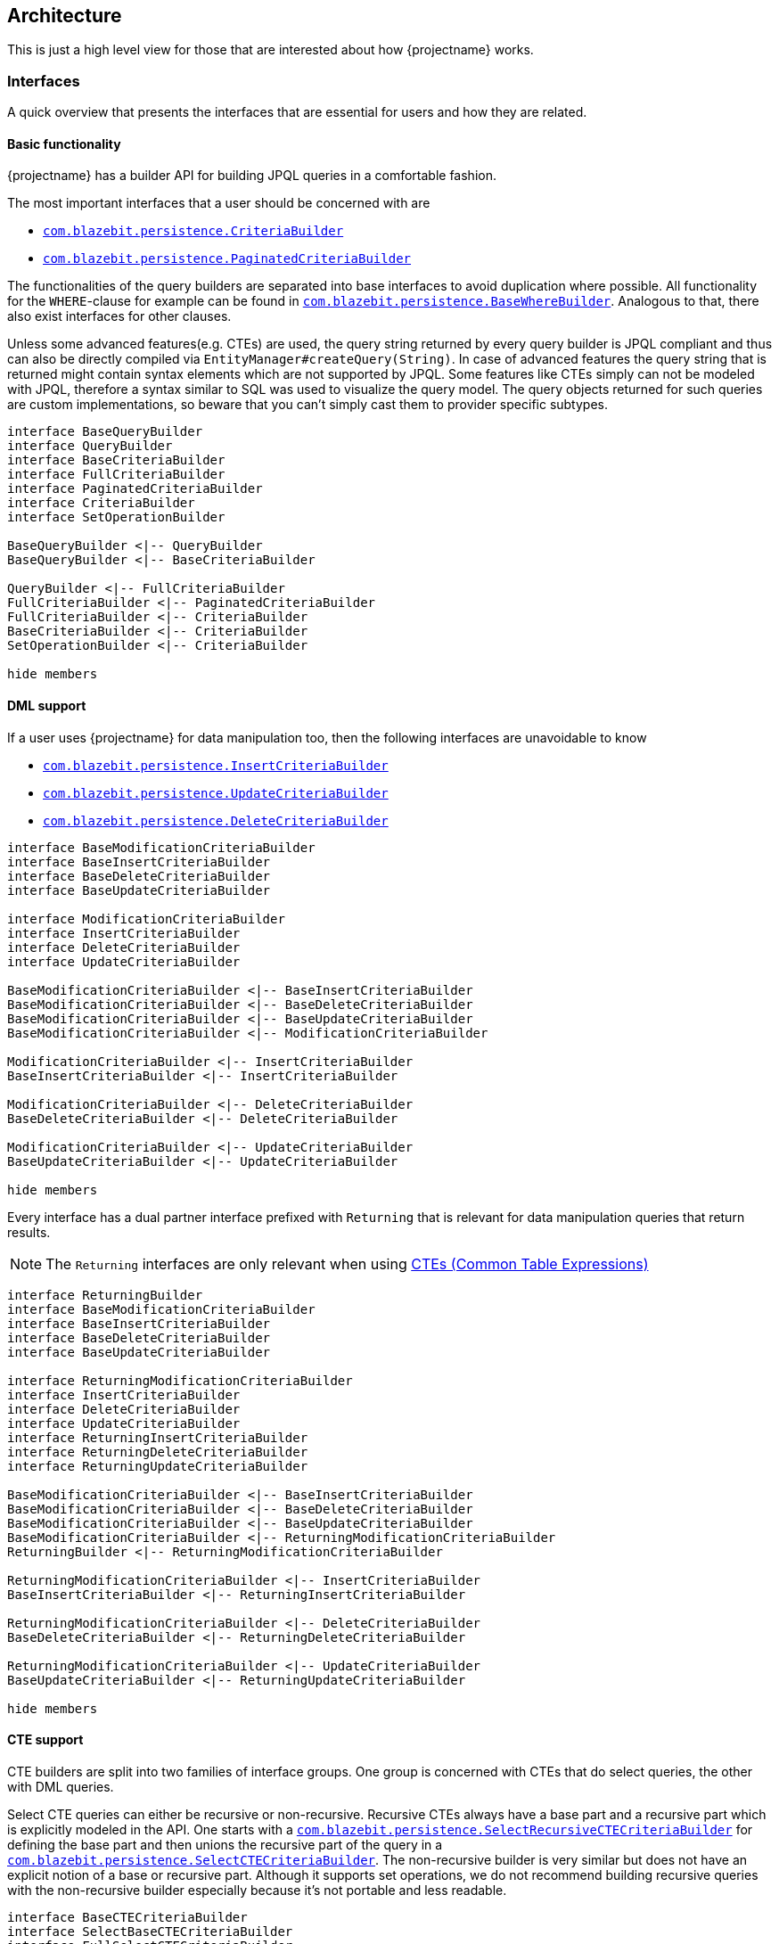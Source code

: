 == Architecture

This is just a high level view for those that are interested about how {projectname} works.

[[architecture-interfaces]]
=== Interfaces

A quick overview that presents the interfaces that are essential for users and how they are related.

[[architecture-interfaces-basic]]
==== Basic functionality

{projectname} has a builder API for building JPQL queries in a comfortable fashion.

The most important interfaces that a user should be concerned with are

* link:{core_jdoc}/persistence/CriteriaBuilder.html[`com.blazebit.persistence.CriteriaBuilder`]
* link:{core_jdoc}/persistence/PaginatedCriteriaBuilder.html[`com.blazebit.persistence.PaginatedCriteriaBuilder`]

The functionalities of the query builders are separated into base interfaces to avoid duplication where possible.
All functionality for the `WHERE`-clause for example can be found in link:{core_jdoc}/persistence/BaseWhereBuilder.html[`com.blazebit.persistence.BaseWhereBuilder`].
Analogous to that, there also exist interfaces for other clauses.

Unless some advanced features(e.g. CTEs) are used, the query string returned by every query builder is JPQL compliant and thus can also be directly compiled via `EntityManager#createQuery(String)`.
In case of advanced features the query string that is returned might contain syntax elements which are not supported by JPQL. Some features like CTEs simply can not be modeled with JPQL,
therefore a syntax similar to SQL was used to visualize the query model. The query objects returned for such queries are custom implementations,
so beware that you can't simply cast them to provider specific subtypes.

[plantuml, core-builder-types-diagram, alt="Core builder types class diagram", align="center", nolightbox="true"]
----
interface BaseQueryBuilder
interface QueryBuilder
interface BaseCriteriaBuilder
interface FullCriteriaBuilder
interface PaginatedCriteriaBuilder
interface CriteriaBuilder
interface SetOperationBuilder

BaseQueryBuilder <|-- QueryBuilder
BaseQueryBuilder <|-- BaseCriteriaBuilder

QueryBuilder <|-- FullCriteriaBuilder
FullCriteriaBuilder <|-- PaginatedCriteriaBuilder
FullCriteriaBuilder <|-- CriteriaBuilder
BaseCriteriaBuilder <|-- CriteriaBuilder
SetOperationBuilder <|-- CriteriaBuilder

hide members
----

[[architecture-interfaces-dml]]
==== DML support

If a user uses {projectname} for data manipulation too, then the following interfaces are unavoidable to know

* link:{core_jdoc}/persistence/InsertCriteriaBuilder.html[`com.blazebit.persistence.InsertCriteriaBuilder`]
* link:{core_jdoc}/persistence/UpdateCriteriaBuilder.html[`com.blazebit.persistence.UpdateCriteriaBuilder`]
* link:{core_jdoc}/persistence/DeleteCriteriaBuilder.html[`com.blazebit.persistence.DeleteCriteriaBuilder`]

[plantuml, dml-builder-types-diagram, alt="DML builder types class diagram", align="center", nolightbox="true"]
----
interface BaseModificationCriteriaBuilder
interface BaseInsertCriteriaBuilder
interface BaseDeleteCriteriaBuilder
interface BaseUpdateCriteriaBuilder

interface ModificationCriteriaBuilder
interface InsertCriteriaBuilder
interface DeleteCriteriaBuilder
interface UpdateCriteriaBuilder

BaseModificationCriteriaBuilder <|-- BaseInsertCriteriaBuilder
BaseModificationCriteriaBuilder <|-- BaseDeleteCriteriaBuilder
BaseModificationCriteriaBuilder <|-- BaseUpdateCriteriaBuilder
BaseModificationCriteriaBuilder <|-- ModificationCriteriaBuilder

ModificationCriteriaBuilder <|-- InsertCriteriaBuilder
BaseInsertCriteriaBuilder <|-- InsertCriteriaBuilder

ModificationCriteriaBuilder <|-- DeleteCriteriaBuilder
BaseDeleteCriteriaBuilder <|-- DeleteCriteriaBuilder

ModificationCriteriaBuilder <|-- UpdateCriteriaBuilder
BaseUpdateCriteriaBuilder <|-- UpdateCriteriaBuilder

hide members
----

Every interface has a dual partner interface prefixed with `Returning` that is relevant for data manipulation queries that return results.

NOTE: The `Returning` interfaces are only relevant when using <<updatable-ctes,CTEs (Common Table Expressions)>>

[plantuml, dml-returning-builder-types-diagram, alt="DML Returning builder types class diagram", align="center"]
----
interface ReturningBuilder
interface BaseModificationCriteriaBuilder
interface BaseInsertCriteriaBuilder
interface BaseDeleteCriteriaBuilder
interface BaseUpdateCriteriaBuilder

interface ReturningModificationCriteriaBuilder
interface InsertCriteriaBuilder
interface DeleteCriteriaBuilder
interface UpdateCriteriaBuilder
interface ReturningInsertCriteriaBuilder
interface ReturningDeleteCriteriaBuilder
interface ReturningUpdateCriteriaBuilder

BaseModificationCriteriaBuilder <|-- BaseInsertCriteriaBuilder
BaseModificationCriteriaBuilder <|-- BaseDeleteCriteriaBuilder
BaseModificationCriteriaBuilder <|-- BaseUpdateCriteriaBuilder
BaseModificationCriteriaBuilder <|-- ReturningModificationCriteriaBuilder
ReturningBuilder <|-- ReturningModificationCriteriaBuilder

ReturningModificationCriteriaBuilder <|-- InsertCriteriaBuilder
BaseInsertCriteriaBuilder <|-- ReturningInsertCriteriaBuilder

ReturningModificationCriteriaBuilder <|-- DeleteCriteriaBuilder
BaseDeleteCriteriaBuilder <|-- ReturningDeleteCriteriaBuilder

ReturningModificationCriteriaBuilder <|-- UpdateCriteriaBuilder
BaseUpdateCriteriaBuilder <|-- ReturningUpdateCriteriaBuilder

hide members
----

[[architecture-interfaces-cte]]
==== CTE support

CTE builders are split into two families of interface groups. One group is concerned with CTEs that do select queries, the other with DML queries.

Select CTE queries can either be recursive or non-recursive. Recursive CTEs always have a base part and a recursive part which is explicitly modeled in the API.
One starts with a link:{core_jdoc}/persistence/SelectRecursiveCTECriteriaBuilder.html[`com.blazebit.persistence.SelectRecursiveCTECriteriaBuilder`] for defining the base part
and then unions the recursive part of the query in a link:{core_jdoc}/persistence/SelectCTECriteriaBuilder.html[`com.blazebit.persistence.SelectCTECriteriaBuilder`].
The non-recursive builder is very similar but does not have an explicit notion of a base or recursive part. Although it supports set operations,
we do not recommend building recursive queries with the non-recursive builder especially because it's not portable and less readable.

[plantuml, cte-builder-types-diagram, alt="CTE builder types class diagram", align="center", nolightbox="true"]
----
interface BaseCTECriteriaBuilder
interface SelectBaseCTECriteriaBuilder
interface FullSelectCTECriteriaBuilder
interface SelectCTECriteriaBuilder
interface SelectRecursiveCTECriteriaBuilder
interface SetOperationBuilder

BaseCTECriteriaBuilder <|-- SelectBaseCTECriteriaBuilder

SelectBaseCTECriteriaBuilder <|-- SelectRecursiveCTECriteriaBuilder
SelectBaseCTECriteriaBuilder <|-- SelectCTECriteriaBuilder
SelectBaseCTECriteriaBuilder <|-- FullSelectCTECriteriaBuilder
SetOperationBuilder <|-- FullSelectCTECriteriaBuilder

hide members
----

[[architecture-interfaces-set]]
==== Set operations support

Every query builder has support for set operations as defined by the interface link:{core_jdoc}/persistence/SetOperationBuilder.html[`com.blazebit.persistence.SetOperationBuilder`].
One can start a nested group of query builders concatenated with set operations. This group has to be ended and concatenated with another query build or another nested group.
When an empty set operation group is encountered during the query building, it is removed internally.

[plantuml, set-builder-types-diagram, alt="Set builder types class diagram", align="center"]
----
interface BaseOngoingSetOperationBuilder

interface StartOngoingSetOperationBuilder
interface OngoingSetOperationBuilder

interface BaseXXXBuilder
interface LeafOngoingFinalSetOperationXXXBuilder
interface MiddleOngoingSetOperationXXXBuilder
interface StartOngoingSetOperationXXXBuilder
interface OngoingSetOperationXXXBuilder
interface LeafOngoingSetOperationXXXBuilder

interface BaseFinalSetOperationBuilder

interface BaseOngoingFinalSetOperationBuilder
interface OngoingFinalSetOperationXXXBuilder
interface FinalSetOperationXXXBuilder

BaseOngoingSetOperationBuilder <|-- StartOngoingSetOperationBuilder
BaseOngoingSetOperationBuilder <|-- OngoingSetOperationBuilder
BaseOngoingSetOperationBuilder <|-- LeafOngoingFinalSetOperationXXXBuilder
BaseOngoingSetOperationBuilder <|-- LeafOngoingSetOperationXXXBuilder

OngoingSetOperationBuilder <|-- MiddleOngoingSetOperationXXXBuilder
StartOngoingSetOperationBuilder <|-- StartOngoingSetOperationXXXBuilder

MiddleOngoingSetOperationXXXBuilder <|-- StartOngoingSetOperationXXXBuilder
BaseXXXBuilder <|-- StartOngoingSetOperationXXXBuilder
MiddleOngoingSetOperationXXXBuilder <|-- OngoingSetOperationXXXBuilder
BaseXXXBuilder <|-- OngoingSetOperationXXXBuilder
BaseXXXBuilder <|-- LeafOngoingSetOperationXXXBuilder

BaseFinalSetOperationBuilder <|-- BaseOngoingFinalSetOperationBuilder
BaseFinalSetOperationBuilder <|-- FinalSetOperationXXXBuilder
FinalSetOperationXXXBuilder <|-- OngoingFinalSetOperationXXXBuilder

hide members
----

[source,java]
----
criteriaBuilder
    .startSet(Cat.class) #<1>
        .startUnionAll() #<2>
        .endSetWith() #<3>
        .endSet() #<4>
        .unionAll() #<5>
    .endSet() #<6>
    .unionAll() #<7>
    .endSet() #<8>
----
<1> Starting a builder with a nested set operation group returns `StartOngoingSetOperationXXXBuilder`
<2> Starting any nested set operation group returns `StartOngoingSetOperationXXXBuilder`
<3> Ending nested set operation group with `endSetWith()` to specify ordering and limiting returns `OngoingFinalSetOperationXXXBuilder`
<4> Ending a nested set operation group with `endSet()` results in `MiddleOngoingSetOperationXXXBuilder`
<5> Connecting a nested set operation group with a set operation results in `OngoingSetOperationXXXBuilder`
<6> Ending a top level set operation nested group results in `LeafOngoingFinalSetOperationXXXBuilder`
<7> Connecting a top level set operation group with a set operation results in `LeafOngoingSetOperationXXXBuilder`
<8> Ending the top level set operation results in `FinalSetOperationXXXBuilder`

[[architecture-interfaces-set-toplevel]]
===== Top-level query builder set operations

Invoking a set operation on a top level query builder results in a `LeafOngoingSetOperationXXXBuilder` type.
`LeafOngoingSetOperationXXXBuilder` types are the possible _exit types_ for a top level set operation group.

Further connecting the builder via a set operation will produce a builder of the same type `LeafOngoingSetOperationXXXBuilder`.

[source,java]
----
criteriaBuilder.from(Cat.class)
    .unionAll() #<1>
----
<1> The set operation on a top level query builder produces `LeafOngoingSetOperationXXXBuilder`

When ending such a builder via `endSet()`, a `FinalSetOperationXXXBuilder` is produced.

[source,java]
----
criteriaBuilder.from(Cat.class)
    .unionAll()
    .endSet() #<1>
----
<1> The ending of a top level set operation builder produces `FinalSetOperationXXXBuilder`

`FinalSetOperationXXXBuilder` types are the result of a top level set operation and once constructed only support specifying ordering or limiting.

[[architecture-interfaces-set-nested]]
===== Nested query builder set operations

Invoking a nested set operation on a query builder results in a `StartOngoingSetOperationXXXBuilder` type.
`StartOngoingSetOperationXXXBuilder` types represent a builder for a group of set operations within parenthesis.
With such a builder the normal query builder methods are available and additionally, it can end the group.

[source,java]
----
criteriaBuilder.from(Cat.class)
    .startUnionAll() #<1>
----
<1> The nested set operation on a query builder produces `StartOngoingSetOperationXXXBuilder`

When connecting the builder with another set operation a `OngoingSetOperationXXXBuilder` is produced which essentially has the same functionality.

[source,java]
----
criteriaBuilder.from(Cat.class)
    .startUnionAll()
    .unionAll() #<1>
----
<1> A set operation on a `StartOngoingSetOperationXXXBuilder` produces `OngoingSetOperationXXXBuilder`

When ending such a top level nested builder via `endSet()`, a `LeafOngoingFinalSetOperationXXXBuilder` is produced.

[source,java]
----
criteriaBuilder.from(Cat.class)
    .startUnionAll()
    .endSet() #<1>
----
<1> Results in `LeafOngoingFinalSetOperationXXXBuilder`

Or when in a nested context, a `MiddleOngoingSetOperationXXXBuilder` is produced.

[source,java]
----
criteriaBuilder.from(Cat.class)
    .startUnionAll()
    .startUnionAll()
    .endSet() #<1>
----
<1> Results in `MiddleOngoingSetOperationXXXBuilder`

The ending of the builder is equivalent to doing a _closing parenthesis_.

Since a nested group only makes sense when connecting the group with something else, the `LeafOngoingFinalSetOperationXXXBuilder` and `MiddleOngoingSetOperationXXXBuilder` only allow connecting
a new builder with a set operation or ending the whole query builder.

[source,java]
----
criteriaBuilder.from(Cat.class)
    .startUnionAll()
    .endSet()
    .unionAll() #<1>
----
<1> Results in `LeafOngoingSetOperationXXXBuilder`

Or when in a nested context, a `OngoingSetOperationXXXBuilder` is produced.

[source,java]
----
criteriaBuilder.from(Cat.class)
    .startUnionAll()
    .startUnionAll()
    .endSet()
    .unionAll() #<1>
----
<1> Results in `OngoingSetOperationXXXBuilder`

Ending a nested group with `endSetWith()` allows to specify ordering and limiting for the group and returns a `OngoingFinalSetOperationXXXBuilder`.

[source,java]
----
criteriaBuilder.from(Cat.class)
    .startUnionAll()
    .endSetWith() #<1>
----
<1> Results in `OngoingFinalSetOperationXXXBuilder`

[[architecture-query-building]]
=== Query building

Every query builder has several clause specific _managers_ that it delegates to. These _managers_ contain the state for a clause and might interact with other clauses.
Depending on which query builder features are used, the query object that is produced by a query builder through `getTypeQuery()` or `getQuery()` is either the JPA provider's native query or a custom query.

If no advanced features are used, nothing special happens. The query string is built and passed to `EntityManager.createQuery()` which is then returned.
When advanced features are used, an _example query_ is built which most of the time is very similar to the original query except for advanced features.
This _example query_ serves as a basis for execution of advanced SQL. It almost contains all the necessary parts, there is just some SQL that needs to be replaced.

If CTEs are involved, one query per CTE is built via the same mechanism and added to the _participating queries_ list. This list is ordered and contains all query parts that are involved in an advanced query.
The ordering is important because in the end, parameters are positionally set in SQL and the order within the list represents the order of the query parts in the SQL.
All these query objects are then passed to a _QuerySpecification_ which is capable of producing the SQL for the whole query from it's query parts.
It serves as component that can be composed into a bigger query but also provides a method for creating a _SelectQueryPlan_ or _ModificationQueryPlan_.
Such query plans represent the executable form of query specifications that are fixed. The reason for the separation between the two is that _list parameters_ or calls to `setFirstResult()` and `setMaxResults()` could change the SQL.

The query specification is wrapped in an implementation of the JPA query interfaces `javax.persistence.Query` or `javax.persistence.TypedQuery` and a query plan is only created on demand just before executing.
Parameters, lock modes and flush modes are propagated to all necessary _participating queries_.

Set operations on top level queries essentially are special query specifications that contain multiple other query specifications.

To really execute such advanced queries, query plans use the `ExtendedQuerySupport`. It offers methods to run an JPA query with an SQL replacement and a list of _participating queries_.
The `ExtendedQuerySupport` is JPA provider specific and is responsible for proper query caching and giving access to SQL specifics of JPA query objects.

The integration of `ObjectBuilder` is done by introducing a query wrapper that takes results, passes them through the object builder and then returns the results.

[[architecture-jpa-provider-integration]]
=== JPA Provider Integration

The essential integration points with the JPA provider are encapsulated in `EntityManagerFactoryIntegrator` and `ExtendedQuerySupport`.

The `EntityManagerFactoryIntegrator` offers support for DBMS detection, function registration and
the construction of a `JpaProvider` through a `JpaProviderFactory`. The `JpaProvider` is a contract that can be used to query JPA provider specifics.
Some of those specifics are whether a feature like entity joins is supported but also metamodel specifics like whether an attribute has a join table.

The `ExtendedQuerySupport` is necessary for advanced SQL related functionality and might not be available for a JPA provider.
It provides access to SQL related information like the column names of an entity attribute or simply the SQL query for a JPA query.